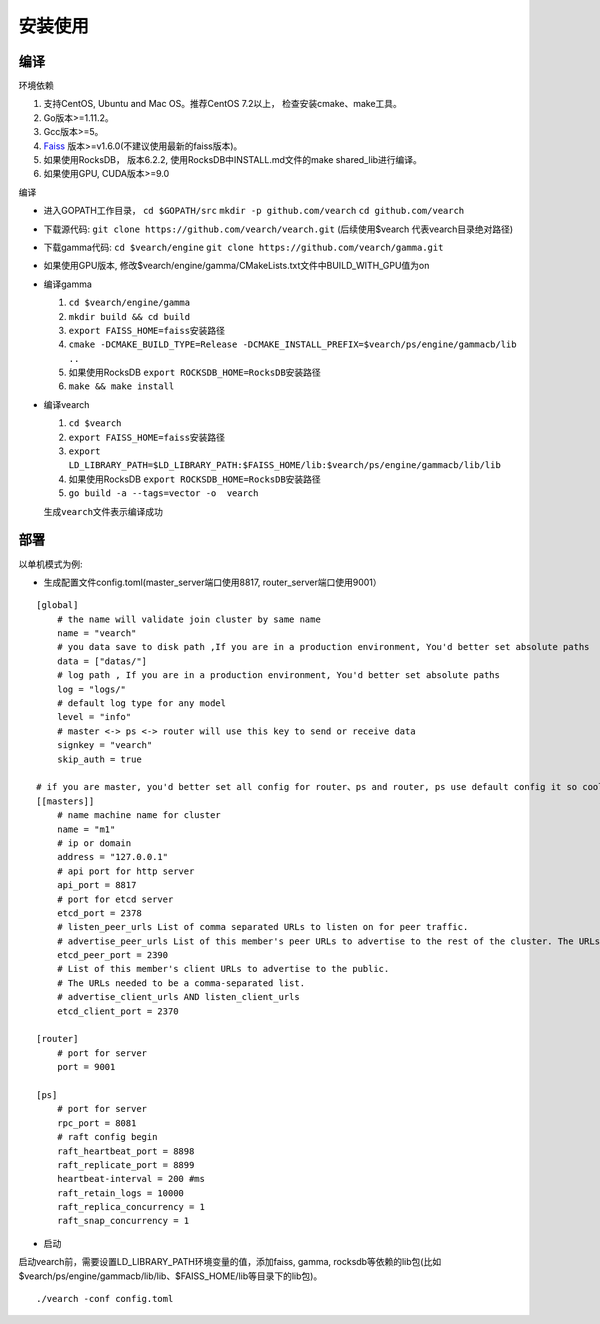 安装使用
==================


编译
--------

环境依赖

1. 支持CentOS, Ubuntu and Mac OS。推荐CentOS 7.2以上， 检查安装cmake、make工具。
2. Go版本>=1.11.2。
3. Gcc版本>=5。
4. `Faiss <https://github.com/facebookresearch/faiss>`_ 版本>=v1.6.0(不建议使用最新的faiss版本)。
5. 如果使用RocksDB， 版本6.2.2, 使用RocksDB中INSTALL.md文件的make shared_lib进行编译。
6. 如果使用GPU, CUDA版本>=9.0

编译

-  进入GOPATH工作目录， ``cd $GOPATH/src`` ``mkdir -p github.com/vearch`` ``cd github.com/vearch``

-  下载源代码: ``git clone https://github.com/vearch/vearch.git`` (后续使用$vearch
   代表vearch目录绝对路径)

-  下载gamma代码: ``cd $vearch/engine`` ``git clone https://github.com/vearch/gamma.git``

-  如果使用GPU版本, 修改$vearch/engine/gamma/CMakeLists.txt文件中BUILD_WITH_GPU值为on

-  编译gamma

   1. ``cd $vearch/engine/gamma``
   2. ``mkdir build && cd build``
   3. ``export FAISS_HOME=faiss安装路径``
   4. ``cmake -DCMAKE_BUILD_TYPE=Release -DCMAKE_INSTALL_PREFIX=$vearch/ps/engine/gammacb/lib ..``
   5. 如果使用RocksDB ``export ROCKSDB_HOME=RocksDB安装路径``
   6. ``make && make install``

-  编译vearch

   1. ``cd $vearch``
   2. ``export FAISS_HOME=faiss安装路径``
   3. ``export LD_LIBRARY_PATH=$LD_LIBRARY_PATH:$FAISS_HOME/lib:$vearch/ps/engine/gammacb/lib/lib``
   4. 如果使用RocksDB ``export ROCKSDB_HOME=RocksDB安装路径``
   5. ``go build -a --tags=vector -o  vearch``
   
   生成\ ``vearch``\ 文件表示编译成功

部署
--------

以单机模式为例:

-  生成配置文件config.toml(master_server端口使用8817, router_server端口使用9001）
::

   [global]
       # the name will validate join cluster by same name
       name = "vearch"
       # you data save to disk path ,If you are in a production environment, You'd better set absolute paths
       data = ["datas/"]
       # log path , If you are in a production environment, You'd better set absolute paths
       log = "logs/"
       # default log type for any model
       level = "info"
       # master <-> ps <-> router will use this key to send or receive data
       signkey = "vearch"
       skip_auth = true

   # if you are master, you'd better set all config for router、ps and router, ps use default config it so cool
   [[masters]]
       # name machine name for cluster
       name = "m1"
       # ip or domain
       address = "127.0.0.1"
       # api port for http server
       api_port = 8817
       # port for etcd server
       etcd_port = 2378
       # listen_peer_urls List of comma separated URLs to listen on for peer traffic.
       # advertise_peer_urls List of this member's peer URLs to advertise to the rest of the cluster. The URLs needed to be a comma-separated list.
       etcd_peer_port = 2390
       # List of this member's client URLs to advertise to the public.
       # The URLs needed to be a comma-separated list.
       # advertise_client_urls AND listen_client_urls
       etcd_client_port = 2370
       
   [router]
       # port for server
       port = 9001
   
   [ps]
       # port for server
       rpc_port = 8081
       # raft config begin
       raft_heartbeat_port = 8898
       raft_replicate_port = 8899
       heartbeat-interval = 200 #ms
       raft_retain_logs = 10000
       raft_replica_concurrency = 1
       raft_snap_concurrency = 1 

-  启动

启动vearch前，需要设置LD_LIBRARY_PATH环境变量的值，添加faiss, gamma, rocksdb等依赖的lib包(比如$vearch/ps/engine/gammacb/lib/lib、$FAISS_HOME/lib等目录下的lib包)。

::

   ./vearch -conf config.toml


